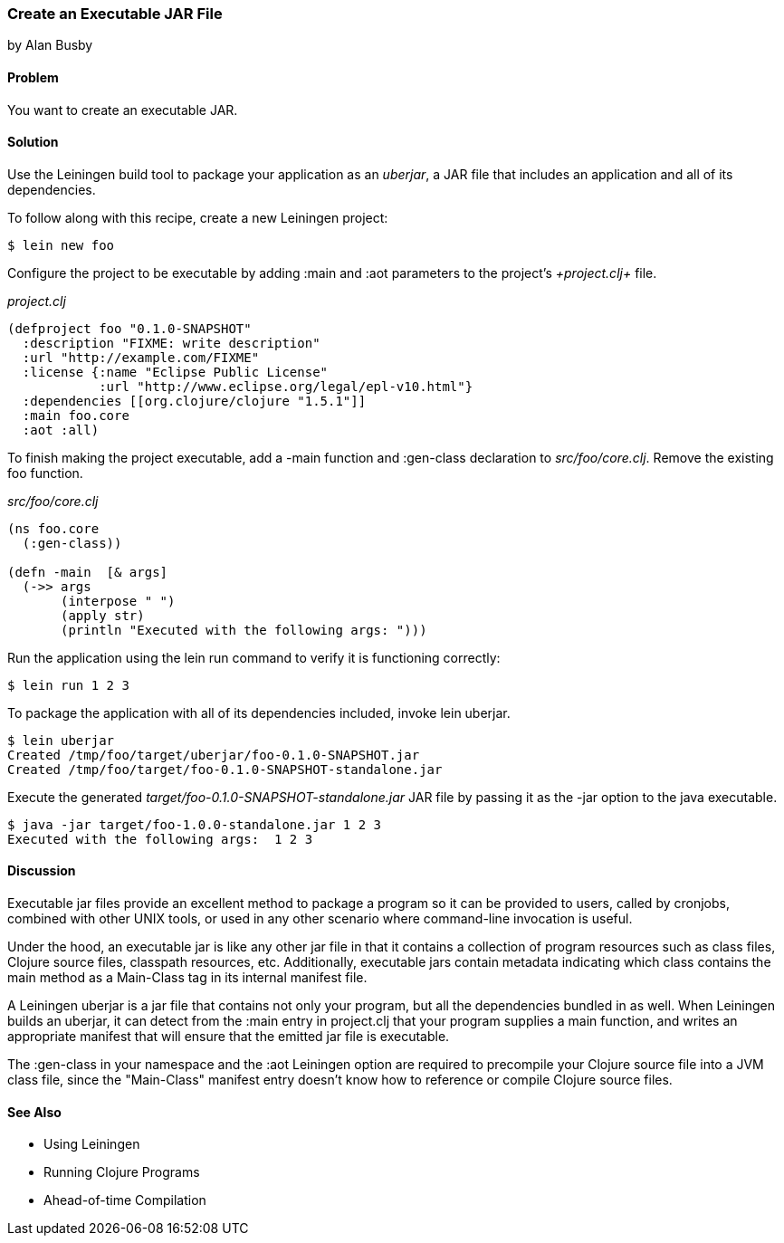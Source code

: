 === Create an Executable JAR File
[role="byline"]
by Alan Busby

==== Problem

You want to create an executable JAR.

==== Solution

Use the Leiningen build tool to package your application as an
_uberjar_, a JAR file that includes an application and all of its
dependencies.

To follow along with this recipe, create a new Leiningen project:

[source,console]
----
$ lein new foo
----

Configure the project to be executable by adding +:main+ and +:aot+
parameters to the project's _+project.clj+_ file.

._project.clj_
[source,clojure]
----
(defproject foo "0.1.0-SNAPSHOT"
  :description "FIXME: write description"
  :url "http://example.com/FIXME"
  :license {:name "Eclipse Public License"
            :url "http://www.eclipse.org/legal/epl-v10.html"}
  :dependencies [[org.clojure/clojure "1.5.1"]]
  :main foo.core
  :aot :all)
----

To finish making the project executable, add a +-main+ function and
+:gen-class+ declaration to _src/foo/core.clj_. Remove the existing
+foo+ function.

._src/foo/core.clj_
[source,clojure]
----
(ns foo.core
  (:gen-class))

(defn -main  [& args]
  (->> args
       (interpose " ")
       (apply str)
       (println "Executed with the following args: ")))
----

Run the application using the +lein run+ command to verify it is
functioning correctly:

[source,console]
----
$ lein run 1 2 3
----

To package the application with all of its dependencies included,
invoke +lein uberjar+.

[source,console]
----
$ lein uberjar
Created /tmp/foo/target/uberjar/foo-0.1.0-SNAPSHOT.jar
Created /tmp/foo/target/foo-0.1.0-SNAPSHOT-standalone.jar
----

Execute the generated _target/foo-0.1.0-SNAPSHOT-standalone.jar_ JAR file by
passing it as the +-jar+ option to the +java+ executable.

[source,console]
----
$ java -jar target/foo-1.0.0-standalone.jar 1 2 3
Executed with the following args:  1 2 3
----

==== Discussion

Executable jar files provide an excellent method to package a program
so it can be provided to users, called by cronjobs, combined with
other UNIX tools, or used in any other scenario where command-line
invocation is useful.

Under the hood, an executable jar is like any other jar file in that
it contains a collection of program resources such as class files,
Clojure source files, classpath resources, etc. Additionally,
executable jars contain metadata indicating which class contains the
+main+ method as a +Main-Class+ tag in its internal manifest file.

A Leiningen uberjar is a jar file that contains not only your program,
but all the dependencies bundled in as well. When Leiningen builds an
uberjar, it can detect from the +:main+ entry in +project.clj+ that
your program supplies a +main+ function, and writes an appropriate
manifest that will ensure that the emitted jar file is executable.

The +:gen-class+ in your namespace and the +:aot+ Leiningen option
are required to precompile your Clojure source file into a JVM class
file, since the "Main-Class" manifest entry doesn't know how to
reference or compile Clojure source files.

==== See Also

* Using Leiningen
* Running Clojure Programs
* Ahead-of-time Compilation
